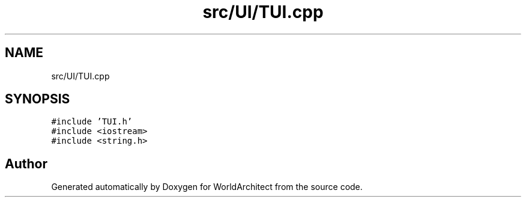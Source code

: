 .TH "src/UI/TUI.cpp" 3 "Thu Apr 4 2019" "Version 0.0.1" "WorldArchitect" \" -*- nroff -*-
.ad l
.nh
.SH NAME
src/UI/TUI.cpp
.SH SYNOPSIS
.br
.PP
\fC#include 'TUI\&.h'\fP
.br
\fC#include <iostream>\fP
.br
\fC#include <string\&.h>\fP
.br

.SH "Author"
.PP 
Generated automatically by Doxygen for WorldArchitect from the source code\&.
